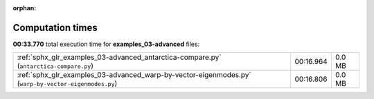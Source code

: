 
:orphan:

.. _sphx_glr_examples_03-advanced_sg_execution_times:

Computation times
=================
**00:33.770** total execution time for **examples_03-advanced** files:

+------------------------------------------------------------------------------------------------------+-----------+--------+
| :ref:`sphx_glr_examples_03-advanced_antarctica-compare.py` (``antarctica-compare.py``)               | 00:16.964 | 0.0 MB |
+------------------------------------------------------------------------------------------------------+-----------+--------+
| :ref:`sphx_glr_examples_03-advanced_warp-by-vector-eigenmodes.py` (``warp-by-vector-eigenmodes.py``) | 00:16.806 | 0.0 MB |
+------------------------------------------------------------------------------------------------------+-----------+--------+
